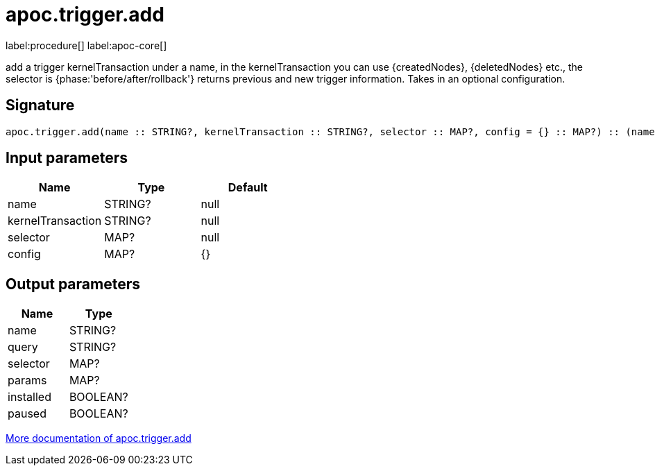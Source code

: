 ////
This file is generated by DocsTest, so don't change it!
////

= apoc.trigger.add
:description: This section contains reference documentation for the apoc.trigger.add procedure.

label:procedure[] label:apoc-core[]

[.emphasis]
add a trigger kernelTransaction under a name, in the kernelTransaction you can use {createdNodes}, {deletedNodes} etc., the selector is {phase:'before/after/rollback'} returns previous and new trigger information. Takes in an optional configuration.

== Signature

[source]
----
apoc.trigger.add(name :: STRING?, kernelTransaction :: STRING?, selector :: MAP?, config = {} :: MAP?) :: (name :: STRING?, query :: STRING?, selector :: MAP?, params :: MAP?, installed :: BOOLEAN?, paused :: BOOLEAN?)
----

== Input parameters
[.procedures, opts=header]
|===
| Name | Type | Default
|name|STRING?|null
|kernelTransaction|STRING?|null
|selector|MAP?|null
|config|MAP?|{}
|===

== Output parameters
[.procedures, opts=header]
|===
| Name | Type
|name|STRING?
|query|STRING?
|selector|MAP?
|params|MAP?
|installed|BOOLEAN?
|paused|BOOLEAN?
|===

xref::background-operations/triggers.adoc[More documentation of apoc.trigger.add,role=more information]

